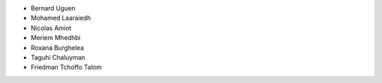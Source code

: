 + Bernard Uguen 
+ Mohamed Laaraiedh 
+ Nicolas Amiot   
+ Meriem Mhedhbi  
+ Roxana Burghelea
+ Taguhi Chaluyman  
+ Friedman Tchoffo Talom
